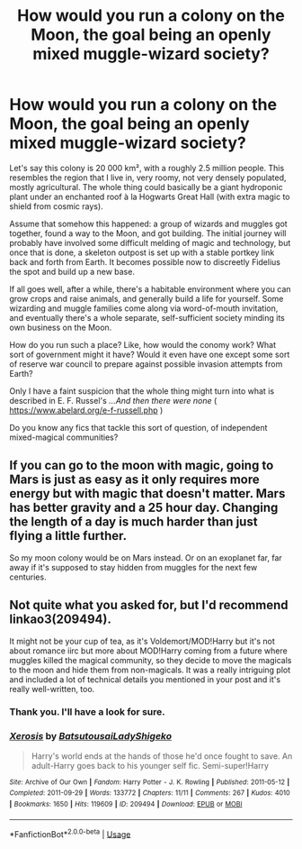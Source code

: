 #+TITLE: How would you run a colony on the Moon, the goal being an openly mixed muggle-wizard society?

* How would you run a colony on the Moon, the goal being an openly mixed muggle-wizard society?
:PROPERTIES:
:Author: OfficerCrabTurnip
:Score: 2
:DateUnix: 1588264882.0
:DateShort: 2020-Apr-30
:FlairText: Discussion
:END:
Let's say this colony is 20 000 km², with a roughly 2.5 million people. This resembles the region that I live in, very roomy, not very densely populated, mostly agricultural. The whole thing could basically be a giant hydroponic plant under an enchanted roof à la Hogwarts Great Hall (with extra magic to shield from cosmic rays).

Assume that somehow this happened: a group of wizards and muggles got together, found a way to the Moon, and got building. The initial journey will probably have involved some difficult melding of magic and technology, but once that is done, a skeleton outpost is set up with a stable portkey link back and forth from Earth. It becomes possible now to discreetly Fidelius the spot and build up a new base.

If all goes well, after a while, there's a habitable environment where you can grow crops and raise animals, and generally build a life for yourself. Some wizarding and muggle families come along via word-of-mouth invitation, and eventually there's a whole separate, self-sufficient society minding its own business on the Moon.

How do you run such a place? Like, how would the conomy work? What sort of government might it have? Would it even have one except some sort of reserve war council to prepare against possible invasion attempts from Earth?

Only I have a faint suspicion that the whole thing might turn into what is described in E. F. Russel's /...And then there were none/ ( [[https://www.abelard.org/e-f-russell.php]] )

Do you know any fics that tackle this sort of question, of independent mixed-magical communities?


** If you can go to the moon with magic, going to Mars is just as easy as it only requires more energy but with magic that doesn't matter. Mars has better gravity and a 25 hour day. Changing the length of a day is much harder than just flying a little further.

So my moon colony would be on Mars instead. Or on an exoplanet far, far away if it's supposed to stay hidden from muggles for the next few centuries.
:PROPERTIES:
:Author: 15_Redstones
:Score: 2
:DateUnix: 1588333913.0
:DateShort: 2020-May-01
:END:


** Not quite what you asked for, but I'd recommend linkao3(209494).

It might not be your cup of tea, as it's Voldemort/MOD!Harry but it's not about romance iirc but more about MOD!Harry coming from a future where muggles killed the magical community, so they decide to move the magicals to the moon and hide them from non-magicals. It was a really intriguing plot and included a lot of technical details you mentioned in your post and it's really well-written, too.
:PROPERTIES:
:Author: neivilde
:Score: 2
:DateUnix: 1588268400.0
:DateShort: 2020-Apr-30
:END:

*** Thank you. I'll have a look for sure.
:PROPERTIES:
:Author: OfficerCrabTurnip
:Score: 1
:DateUnix: 1588271455.0
:DateShort: 2020-Apr-30
:END:


*** [[https://archiveofourown.org/works/209494][*/Xerosis/*]] by [[https://www.archiveofourown.org/users/Batsutousai/pseuds/Batsutousai/users/LadyShigeko/pseuds/LadyShigeko][/BatsutousaiLadyShigeko/]]

#+begin_quote
  Harry's world ends at the hands of those he'd once fought to save. An adult-Harry goes back to his younger self fic. Semi-super!Harry
#+end_quote

^{/Site/:} ^{Archive} ^{of} ^{Our} ^{Own} ^{*|*} ^{/Fandom/:} ^{Harry} ^{Potter} ^{-} ^{J.} ^{K.} ^{Rowling} ^{*|*} ^{/Published/:} ^{2011-05-12} ^{*|*} ^{/Completed/:} ^{2011-09-29} ^{*|*} ^{/Words/:} ^{133772} ^{*|*} ^{/Chapters/:} ^{11/11} ^{*|*} ^{/Comments/:} ^{267} ^{*|*} ^{/Kudos/:} ^{4010} ^{*|*} ^{/Bookmarks/:} ^{1650} ^{*|*} ^{/Hits/:} ^{119609} ^{*|*} ^{/ID/:} ^{209494} ^{*|*} ^{/Download/:} ^{[[https://archiveofourown.org/downloads/209494/Xerosis.epub?updated_at=1587354352][EPUB]]} ^{or} ^{[[https://archiveofourown.org/downloads/209494/Xerosis.mobi?updated_at=1587354352][MOBI]]}

--------------

*FanfictionBot*^{2.0.0-beta} | [[https://github.com/tusing/reddit-ffn-bot/wiki/Usage][Usage]]
:PROPERTIES:
:Author: FanfictionBot
:Score: 0
:DateUnix: 1588268435.0
:DateShort: 2020-Apr-30
:END:
